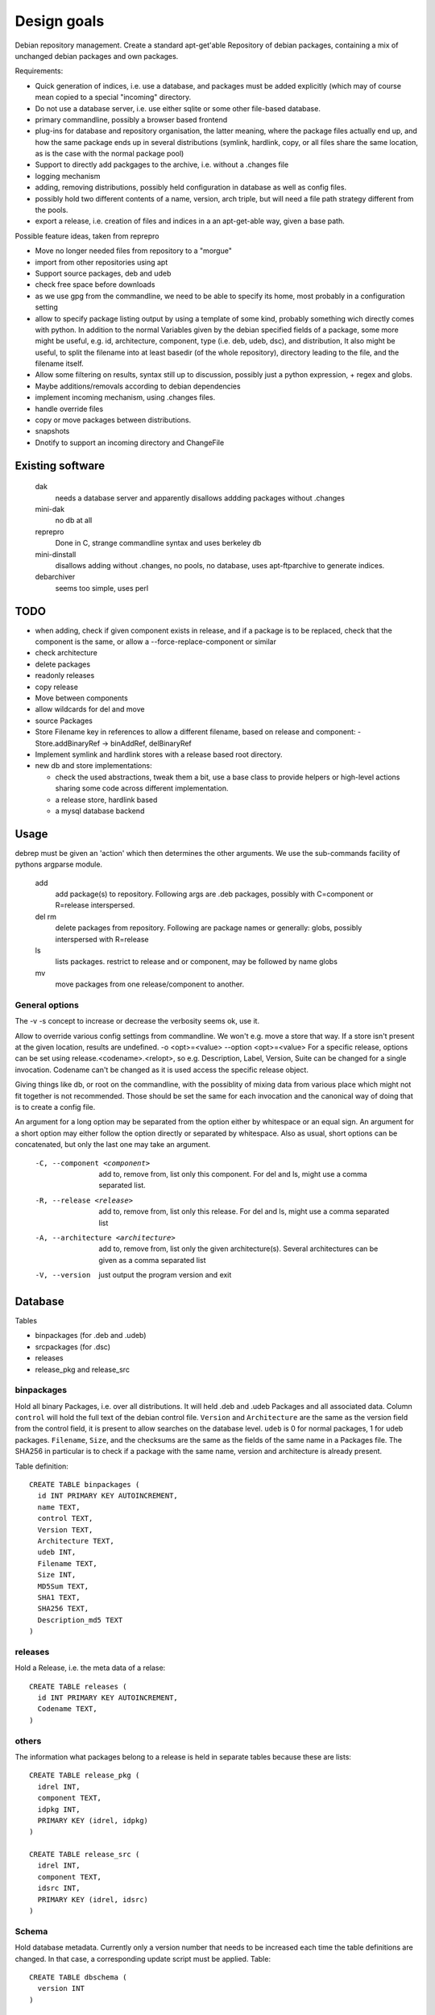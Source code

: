 Design goals
============

Debian repository management. Create a standard apt-get'able Repository of
debian packages, containing a mix of unchanged debian packages and own
packages.

Requirements:

- Quick generation of indices, i.e. use a database, and packages must be
  added explicitly (which may of course mean copied to a special "incoming"
  directory.
- Do not use a database server, i.e. use either sqlite or some other
  file-based database.
- primary commandline, possibly a browser based frontend
- plug-ins for database and repository organisation, the latter meaning, where
  the package files actually end up, and how the same package ends up in
  several distributions (symlink, hardlink, copy, or all files share the same
  location, as is the case with the normal package pool)
- Support to directly add packgages to the archive, i.e. without a .changes
  file
- logging mechanism
- adding, removing distributions, possibly held configuration in database as
  well as config files.
- possibly hold two different contents of a name, version, arch triple, but
  will need a file path strategy different from the pools.
- export a release, i.e. creation of files and indices in a an apt-get-able
  way, given a base path.


Possible feature ideas, taken from reprepro

- Move no longer needed files from repository to a "morgue"
- import from other repositories using apt
- Support source packages, deb and udeb
- check free space before downloads
- as we use gpg from the commandline, we need to be able to specify its
  home, most probably in a configuration setting
- allow to specify package listing output by using a template of some kind,
  probably something wich directly comes with python. In addition to the normal
  Variables given by the debian specified fields of a package, some more might
  be useful, e.g. id, architecture, component, type (i.e. deb, udeb, dsc), and
  distribution, It also might be useful, to split the filename into at least
  basedir (of the whole repository), directory leading to the file, and the
  filename itself.
- Allow some filtering on results, syntax still up to discussion, possibly
  just a python expression, + regex and globs.
- Maybe additions/removals according to debian dependencies
- implement incoming mechanism, using .changes files.
- handle override files
- copy or move packages between distributions.
- snapshots
- Dnotify to support an incoming directory and ChangeFile




Existing software
-----------------

  dak
    needs a database server and apparently disallows addding packages
    without .changes

  mini-dak
    no db at all

  reprepro
    Done in C, strange commandline syntax and uses berkeley db

  mini-dinstall
    disallows adding without .changes, no pools, no database,
    uses apt-ftparchive to generate indices.

  debarchiver
    seems too simple, uses perl


TODO
----
- when adding, check if given component exists in release, and if a
  package is to be replaced, check that the component is the same,
  or allow a --force-replace-component or similar
- check architecture
- delete packages
- readonly releases
- copy release
- Move between components
- allow wildcards for del and move
- source Packages
- Store Filename key in references to allow a different filename, based on
  release and component:
  - Store.addBinaryRef -> binAddRef, delBinaryRef
- Implement symlink and hardlink stores with a release based root directory.
- new db and store implementations:

  - check the used abstractions, tweak them a bit, use a base class to
    provide helpers or high-level actions sharing some code across different
    implementation.
  - a release store, hardlink based
  - a mysql database backend


Usage
-----
debrep must be given an 'action' which then determines the other
arguments. We use the sub-commands facility of pythons argparse
module.

  add
    add package(s) to repository. Following args are .deb packages,
    possibly with C=component or R=release interspersed.

  del rm
    delete packages from repository. Following are package names
    or generally: globs, possibly interspersed with R=release

  ls
    lists packages. restrict to release and or component, may be
    followed by name globs

  mv
    move packages from one release/component to another.

General options
~~~~~~~~~~~~~~~
The -v -s concept to increase or decrease the verbosity seems ok,
use it.

Allow to override various config settings from commandline. We won't e.g.
move a store that way. If a store isn't present at the given location,
results are undefined. -o <opt>=<value> --option <opt>=<value>
For a specific release, options can be set using release.<codename>.<relopt>,
so e.g. Description, Label, Version, Suite can be changed for a single
invocation. Codename can't be changed as it is used access the specific
release object.

Giving things like db, or root on the commandline, with the possiblity of
mixing data from various place which might not fit together is not
recommended. Those should be set the same for each invocation and the
canonical way of doing that is to create a config file.

An argument for a long option may be separated from the option either by
whitespace or an equal sign. An argument for a short option may either
follow the option directly or separated by whitespace. Also as usual,
short options can be concatenated, but only the last one may take an
argument.

 -C, --component <component>
   add to, remove from, list only this component. For del and ls, might
   use a comma separated list.

 -R, --release <release>
   add to, remove from, list only this release. For del and ls, might
   use a comma separated list

 -A, --architecture <architecture>
   add to, remove from, list only the given architecture(s). Several
   architectures can be given as a comma separated list

 -V, --version
   just output the program version and exit


Database
--------
Tables

- binpackages (for .deb and .udeb)
- srcpackages (for .dsc)
- releases
- release_pkg and release_src

binpackages
~~~~~~~~
Hold all binary Packages, i.e. over all distributions. It will held .deb and
.udeb Packages and all associated data. Column ``control`` will hold the full
text of the debian control file. ``Version`` and ``Architecture`` are the same as
the version field from the control field, it is present to allow searches on
the database level.  ``udeb`` is 0 for normal packages, 1 for udeb
packages. ``Filename``, ``Size``, and the checksums are the same as the fields of
the same name in a Packages file. The SHA256 in particular is to check if a
package with the same name, version and architecture is already present.

Table definition::

  CREATE TABLE binpackages (
    id INT PRIMARY KEY AUTOINCREMENT,
    name TEXT,
    control TEXT,
    Version TEXT,
    Architecture TEXT,
    udeb INT,
    Filename TEXT,
    Size INT,
    MD5Sum TEXT,
    SHA1 TEXT,
    SHA256 TEXT,
    Description_md5 TEXT
  )

releases
~~~~~~~~
Hold a Release, i.e. the meta data of a relase::

  CREATE TABLE releases (
    id INT PRIMARY KEY AUTOINCREMENT,
    Codename TEXT,
  )

others
~~~~~~
The information what packages belong to a release is held in separate tables
because these are lists::

  CREATE TABLE release_pkg (
    idrel INT,
    component TEXT,
    idpkg INT,
    PRIMARY KEY (idrel, idpkg)
  )

  CREATE TABLE release_src (
    idrel INT,
    component TEXT,
    idsrc INT,
    PRIMARY KEY (idrel, idsrc)
  )



Schema
~~~~~~
Hold database metadata. Currently only a version number that needs to be
increased each time the table definitions are changed. In that case,
a corresponding update script must be applied. Table::

  CREATE TABLE dbschema (
    version INT
  )




Configuration items
-------------------
For a release

- Codename (-> name), Description, Label, Version, Suite
- read only, components, architectures, gpgkey
- component rules

For the repository

- File storage strategy. pool, bydist
- Create "Contents" indices.
- Allow distributions with equal package version but different content

Configuration is a yaml file structured as follows:

Toplevel is a Mapping with keys

  root
    Path to repository root directory (optional)
    If not given, the default depends on where the config file was found:

      location specific
        the current working dir itself i.e. ``.``
      user specific
        ``~/public_html/repo``
      global
        ``/var/www/repo``
  db
    Arguments to connect to the database. This is a mapping
    optional if dbtype is sqlite, in this case the path to the
    database defaults to `root`/``db/repo.db``
  dbtype
    One of sqlite or mysql. Optionsal, default is sqlite
  layout
    One of pool or bydist. Optional, default is pool
  defgpgkey
    default GPG key to sign the releases with.
    Optional, if omitted, defaults to the user's first secret key.
  defrelease
    Name of the default release to add to if none is given.
    Optional, default is the first writeable release
  defarchitectures
    A set of architectures. Optional, default is {all, amd64, i386}
  defcomponentrules
    Default set of rules to automatically choose a component for a
    package. See **componentrules** below for an explanation.
  indexcompressors
    A set of compression methods to use for compressing the indices.
    Possible values none, gz, bz2, xz. Default { gz, xz }
  indexarchall
    True means to create a separate index for architecture 'all'
    packages and omit those from the architecture specific indices.
    This is the default. False means to merge architeture 'all'
    packages into the architecture specific indices.
  releases
    A sequence of releases, each a mapping

A release is a mapping with keys

  name
    Codename of the release. Must be unique
  suite
    Suite name, i,e, an alias of the release (optional)
  version
    Version number (optional)
  origin
    Origin of the release (optional)
  description
    optional description
  components
    sequence of strings. First one is the default for package
    operations
  componentrules
    sequence of mappings, each with two keys:

    packages
      list of glob patterns
    component
      name of component

    The list is processed in order. When a package name matches
    (via shell globs) one of the items in the list, the package
    will be added to the corresponding component during add.

  architectures
    Set of strings. It is an error to add a binary package with an
    architecture not mentioned. Optional if defarchitectures is given.

The config file is named ``debrep.conf`` and is searched (in this order)

- location specific: in subdirectory ``config`` of the current working
  directory.
- user specific: in ``~/.config``
- global: in ``/etc/debrep/debrep.conf``

A config file must be found, and as soon as it is found, no further search is
done, in particular no attempt is made to merge specific with less specific
options.

Operations
----------
Database and file storage are plugins, so we need to define the
possible operations that need to be implemented.

Database
~~~~~~~~
Lowlevel ops:

- Enter new BinPackage to given release, component. Set id to
  newly generated one.
- Add existing Package id to release, component.
- Replace Package in release with different content
- Retrieve Package by id

- add a BinPackage to db. Parameters: release (primary name), component. 
  new means, a package of that name does not exist in the given release,
  and a package with the same content is not in the repo. The id must
  be -1 and it will be replaced by the new obtained during insert.
- add an existing BinPackage to db. Parameters: release, component. Package
  must have an id. A package with the same content is already present
  but not in the given release. Amounts to just adding the given
  (idrel, idpkg) pair to the release_pkg table

- del a BinPackage from db

on storage and db

Store
~~~~~
Filename encodes package,version,arch When using pools, all three determine
the content and packages whose version didn't change are shared across
releases.

For other storage strategies, we can lift the restriction that the same
version implies the same content and store a file under a release
specific path. Sharing files with the same content accross releases
can be done by using symlinks or hardlinks but it might also be left out
altogether.

Lowlevel ops:
- Given a package, release, component and a file, add the file to the store
  and return the Filename. The file does not have references
  yet. (Note, that the general operation is to give a list of references which
  might be empty, a file and a package. But either the file is new, then the
  list of refs is empty, and may be omitted, or the file does exist already,
  thus the file itself maybe omitted.)
- Given a package, release, component and a list of existing references, add
  the new reference to the store and return the Filename
- Given a list of all references remove a certain reference. Reason for the
  list is that e.g. the symlink store might want the 'real' file to be the
  lowest one in an ordered list of references. That means that when looking at
  files of a given release, the symlink points to the latest release that
  package was changed.


Index cache
-----------
We use an index cache to only regenerate indices that have been changed.
The global cache is a dictionary indexed by release name, the value is
a ReleaseCache. A ReleaseCache has a dirty flag and a dictionary
indexed by CompArch, a named tuple having component and arch.
The values are objects CompArchCache, having a dirty flag
and the list of index sums as returned by the BinIndexer.create()
method. Each list member is a tuple with the filename as the first
field and another tuple as the second field which in turn is
an instance of our Hashes class, a namedtuple with size and the three
hashes MD5Sum, SHA1 and SHA256.

The cache is initialized upon start, to just contain a clean
release entry for each release. As soon as the entry later gets dirtied,
the release file is read in, and all (comp, arch) pairs marked
as clean, except the just dirtied one of course. The values of all
other (comp,arch) pairs are read from the release file.

Later, more (comp,arch) pairs might be marked dirty, and finally
all dirty entries need to be regenerated.

Terminology
-----------

 component:
   A distribution is divided into one or more non-overlapping components.
   The division can be based on license as in debian, or on origin or
   maintainership, responsibility etc.
 distribution:
   Coherent collection of source and binary packages. Often synonymous with
   release.
